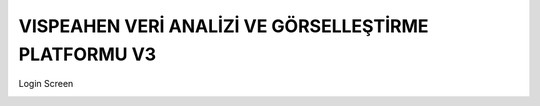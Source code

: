 =======================
VISPEAHEN VERİ ANALİZİ VE GÖRSELLEŞTİRME PLATFORMU V3
=======================

Login Screen

.. image:: images/login_screen.png
    :width: 600px


